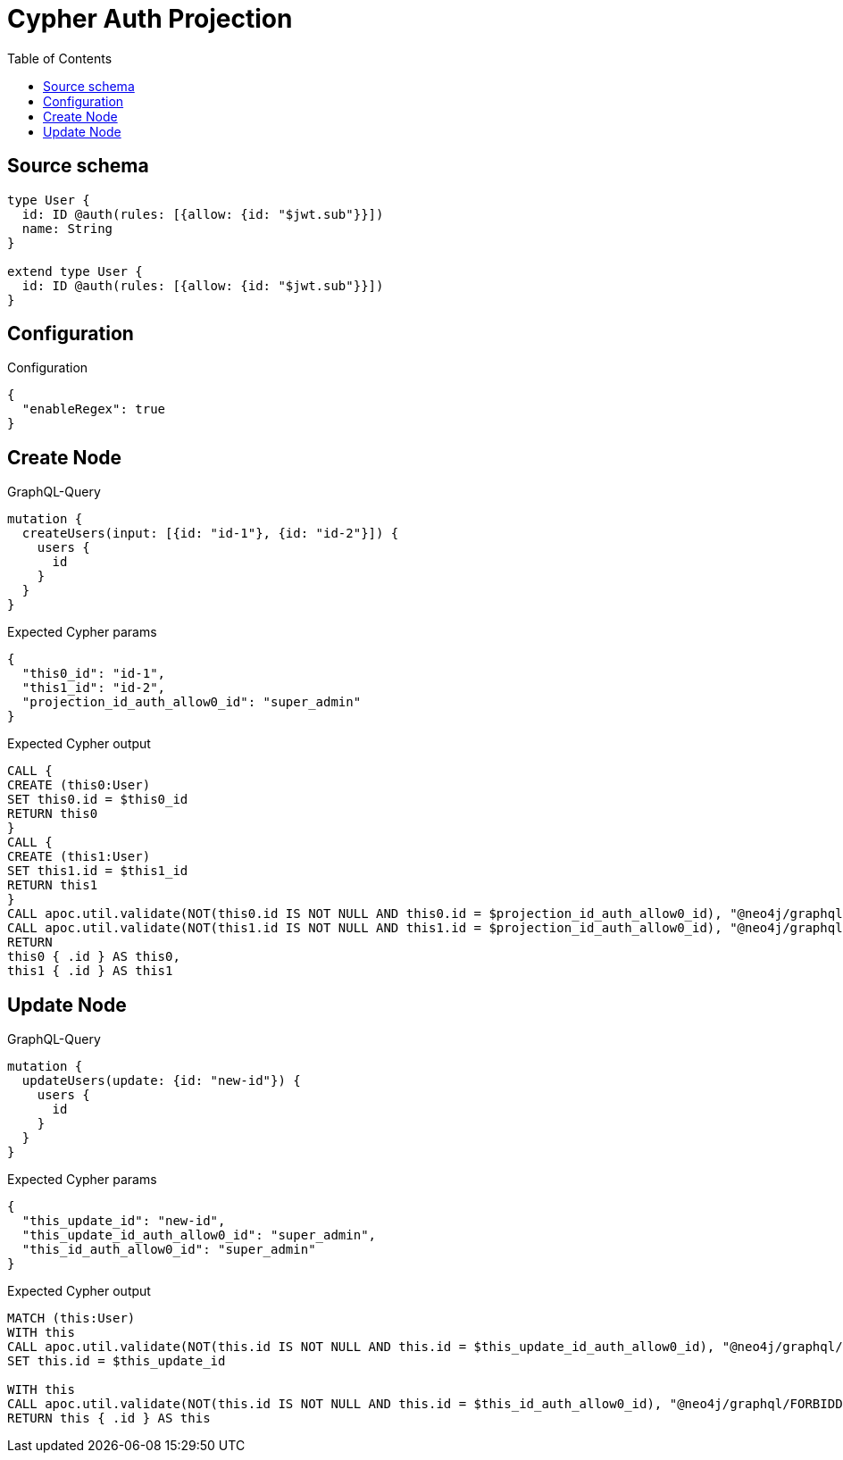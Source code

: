 :toc:

= Cypher Auth Projection

== Source schema

[source,graphql,schema=true]
----
type User {
  id: ID @auth(rules: [{allow: {id: "$jwt.sub"}}])
  name: String
}

extend type User {
  id: ID @auth(rules: [{allow: {id: "$jwt.sub"}}])
}
----

== Configuration

.Configuration
[source,json,schema-config=true]
----
{
  "enableRegex": true
}
----
== Create Node

.GraphQL-Query
[source,graphql]
----
mutation {
  createUsers(input: [{id: "id-1"}, {id: "id-2"}]) {
    users {
      id
    }
  }
}
----

.Expected Cypher params
[source,json]
----
{
  "this0_id": "id-1",
  "this1_id": "id-2",
  "projection_id_auth_allow0_id": "super_admin"
}
----

.Expected Cypher output
[source,cypher]
----
CALL {
CREATE (this0:User)
SET this0.id = $this0_id
RETURN this0
}
CALL {
CREATE (this1:User)
SET this1.id = $this1_id
RETURN this1
}
CALL apoc.util.validate(NOT(this0.id IS NOT NULL AND this0.id = $projection_id_auth_allow0_id), "@neo4j/graphql/FORBIDDEN", [0])
CALL apoc.util.validate(NOT(this1.id IS NOT NULL AND this1.id = $projection_id_auth_allow0_id), "@neo4j/graphql/FORBIDDEN", [0])
RETURN 
this0 { .id } AS this0, 
this1 { .id } AS this1
----

== Update Node

.GraphQL-Query
[source,graphql]
----
mutation {
  updateUsers(update: {id: "new-id"}) {
    users {
      id
    }
  }
}
----

.Expected Cypher params
[source,json]
----
{
  "this_update_id": "new-id",
  "this_update_id_auth_allow0_id": "super_admin",
  "this_id_auth_allow0_id": "super_admin"
}
----

.Expected Cypher output
[source,cypher]
----
MATCH (this:User)
WITH this
CALL apoc.util.validate(NOT(this.id IS NOT NULL AND this.id = $this_update_id_auth_allow0_id), "@neo4j/graphql/FORBIDDEN", [0])
SET this.id = $this_update_id

WITH this
CALL apoc.util.validate(NOT(this.id IS NOT NULL AND this.id = $this_id_auth_allow0_id), "@neo4j/graphql/FORBIDDEN", [0])
RETURN this { .id } AS this
----

